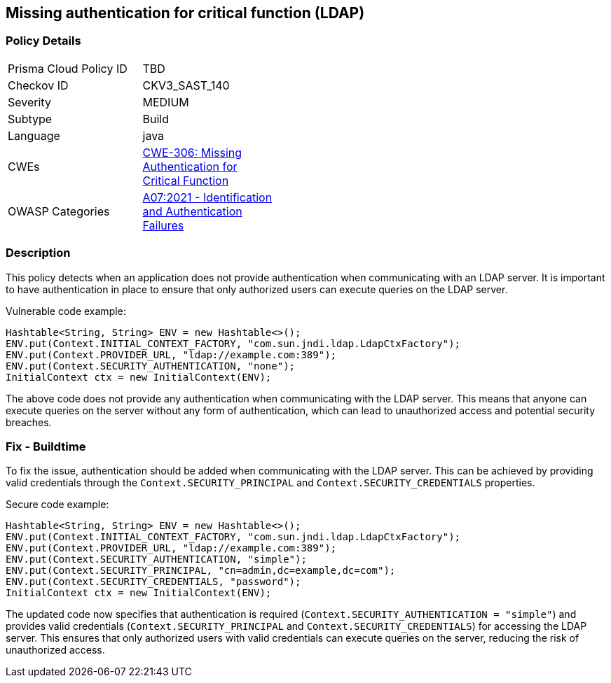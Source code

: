 
== Missing authentication for critical function (LDAP)

=== Policy Details

[width=45%]
[cols="1,1"]
|=== 
|Prisma Cloud Policy ID 
| TBD

|Checkov ID 
|CKV3_SAST_140

|Severity
|MEDIUM

|Subtype
|Build

|Language
|java

|CWEs
|https://cwe.mitre.org/data/definitions/306.html[CWE-306: Missing Authentication for Critical Function]

|OWASP Categories
|https://owasp.org/Top10/A07_2021-Identification_and_Authentication_Failures/[A07:2021 - Identification and Authentication Failures]

|=== 

=== Description

This policy detects when an application does not provide authentication when communicating with an LDAP server. It is important to have authentication in place to ensure that only authorized users can execute queries on the LDAP server.

Vulnerable code example:

[source,java]
----
Hashtable<String, String> ENV = new Hashtable<>();
ENV.put(Context.INITIAL_CONTEXT_FACTORY, "com.sun.jndi.ldap.LdapCtxFactory");
ENV.put(Context.PROVIDER_URL, "ldap://example.com:389");
ENV.put(Context.SECURITY_AUTHENTICATION, "none");
InitialContext ctx = new InitialContext(ENV);
----

The above code does not provide any authentication when communicating with the LDAP server. This means that anyone can execute queries on the server without any form of authentication, which can lead to unauthorized access and potential security breaches.

=== Fix - Buildtime

To fix the issue, authentication should be added when communicating with the LDAP server. This can be achieved by providing valid credentials through the `Context.SECURITY_PRINCIPAL` and `Context.SECURITY_CREDENTIALS` properties. 

Secure code example:

[source,java]
----
Hashtable<String, String> ENV = new Hashtable<>();
ENV.put(Context.INITIAL_CONTEXT_FACTORY, "com.sun.jndi.ldap.LdapCtxFactory");
ENV.put(Context.PROVIDER_URL, "ldap://example.com:389");
ENV.put(Context.SECURITY_AUTHENTICATION, "simple");
ENV.put(Context.SECURITY_PRINCIPAL, "cn=admin,dc=example,dc=com");
ENV.put(Context.SECURITY_CREDENTIALS, "password");
InitialContext ctx = new InitialContext(ENV);
----

The updated code now specifies that authentication is required (`Context.SECURITY_AUTHENTICATION = "simple"`) and provides valid credentials (`Context.SECURITY_PRINCIPAL` and `Context.SECURITY_CREDENTIALS`) for accessing the LDAP server. This ensures that only authorized users with valid credentials can execute queries on the server, reducing the risk of unauthorized access.
    